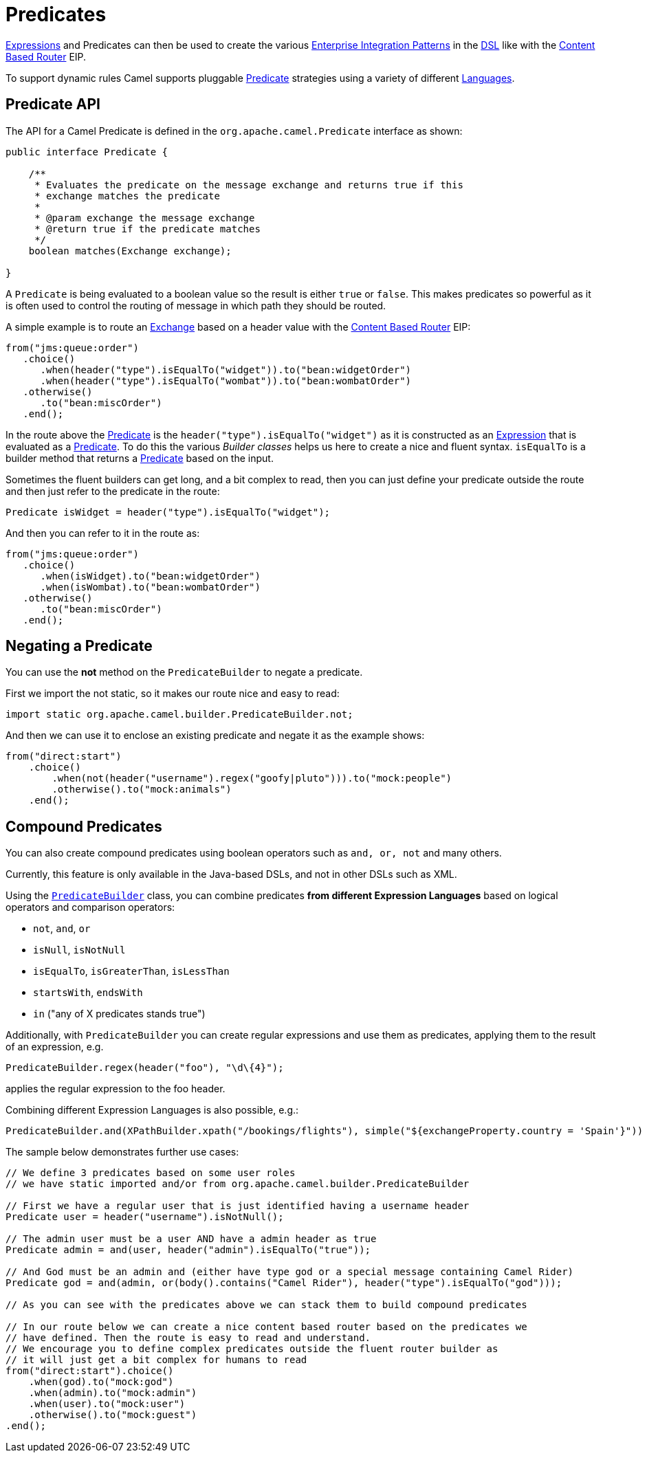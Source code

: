 = Predicates

xref:expression.adoc[Expressions] and Predicates can then be used to
create the various xref:{eip-vc}:eips:enterprise-integration-patterns.adoc[Enterprise
Integration Patterns] in the xref:dsl.adoc[DSL] like with the xref:{eip-vc}:eips:choice-eip.adoc[Content Based Router] EIP.

To support dynamic rules Camel supports pluggable
https://www.javadoc.io/doc/org.apache.camel/camel-api/current/org/apache/camel/Predicate.html[Predicate]
strategies using a variety of different xref:latest@components:languages:index.adoc[Languages].

== Predicate API

The API for a Camel Predicate is defined in the
`org.apache.camel.Predicate` interface as shown:

[source,java]
-------------------------------------------------------------------------------
public interface Predicate {

    /**
     * Evaluates the predicate on the message exchange and returns true if this
     * exchange matches the predicate
     *
     * @param exchange the message exchange
     * @return true if the predicate matches
     */
    boolean matches(Exchange exchange);

}
-------------------------------------------------------------------------------

A `Predicate` is being evaluated to a boolean value so the result is
either `true` or `false`. This makes predicates so
powerful as it is often used to control the routing of message in which
path they should be routed.

A simple example is to route an xref:exchange.adoc[Exchange] based on a
header value with the xref:{eip-vc}:eips:choice-eip.adoc[Content Based Router] EIP:

[source,java]
----
from("jms:queue:order")
   .choice()
      .when(header("type").isEqualTo("widget")).to("bean:widgetOrder")
      .when(header("type").isEqualTo("wombat")).to("bean:wombatOrder")
   .otherwise()
      .to("bean:miscOrder")
   .end();
----

In the route above the xref:predicate.adoc[Predicate] is the
`header("type").isEqualTo("widget")` as it is constructed as an
xref:expression.adoc[Expression] that is evaluated as a
xref:predicate.adoc[Predicate]. To do this the various _Builder classes_
helps us here to create a nice and fluent syntax. `isEqualTo` is a
builder method that returns a xref:predicate.adoc[Predicate] based on
the input.

Sometimes the fluent builders can get long, and a bit complex to read,
then you can just define your predicate outside the route and then just
refer to the predicate in the route:

[source,java]
----
Predicate isWidget = header("type").isEqualTo("widget");
----

And then you can refer to it in the route as:

[source,java]
----
from("jms:queue:order")
   .choice()
      .when(isWidget).to("bean:widgetOrder")
      .when(isWombat).to("bean:wombatOrder")
   .otherwise()
      .to("bean:miscOrder")
   .end();
----

== Negating a Predicate

You can use the *not* method on the `PredicateBuilder` to negate a
predicate.

First we import the not static, so it makes our route nice and easy to
read:

[source,java]
----
import static org.apache.camel.builder.PredicateBuilder.not;
----

And then we can use it to enclose an existing predicate and negate it as
the example shows:

[source,java]
----
from("direct:start")
    .choice()
        .when(not(header("username").regex("goofy|pluto"))).to("mock:people")
        .otherwise().to("mock:animals")
    .end();
----

== Compound Predicates

You can also create compound predicates using boolean operators such as
`and, or, not` and many others.

Currently, this feature is only available in the Java-based DSLs, and not
in other DSLs such as XML.

Using the
https://www.javadoc.io/doc/org.apache.camel/camel-support/current/org/apache/camel/support/builder/PredicateBuilder.html[`PredicateBuilder`]
class, you can combine predicates *from different Expression Languages*
based on logical operators and comparison operators:

* `not`, `and`, `or`
* `isNull`, `isNotNull`
* `isEqualTo`, `isGreaterThan`, `isLessThan`
* `startsWith`, `endsWith`
* `in` ("any of X predicates stands true")

Additionally, with `PredicateBuilder` you can create regular expressions
and use them as predicates, applying them to the result of an
expression, e.g.

[source,java]
----
PredicateBuilder.regex(header("foo"), "\d\{4}");
----
applies the regular expression to the foo header.

Combining different Expression Languages is also possible, e.g.:

[source,java]
----
PredicateBuilder.and(XPathBuilder.xpath("/bookings/flights"), simple("${exchangeProperty.country = 'Spain'}"))
----

The sample below demonstrates further use cases:

[source,java]
----
// We define 3 predicates based on some user roles
// we have static imported and/or from org.apache.camel.builder.PredicateBuilder

// First we have a regular user that is just identified having a username header
Predicate user = header("username").isNotNull();

// The admin user must be a user AND have a admin header as true
Predicate admin = and(user, header("admin").isEqualTo("true"));

// And God must be an admin and (either have type god or a special message containing Camel Rider)
Predicate god = and(admin, or(body().contains("Camel Rider"), header("type").isEqualTo("god")));

// As you can see with the predicates above we can stack them to build compound predicates

// In our route below we can create a nice content based router based on the predicates we
// have defined. Then the route is easy to read and understand.
// We encourage you to define complex predicates outside the fluent router builder as
// it will just get a bit complex for humans to read
from("direct:start").choice()
    .when(god).to("mock:god")
    .when(admin).to("mock:admin")
    .when(user).to("mock:user")
    .otherwise().to("mock:guest")
.end();
----

